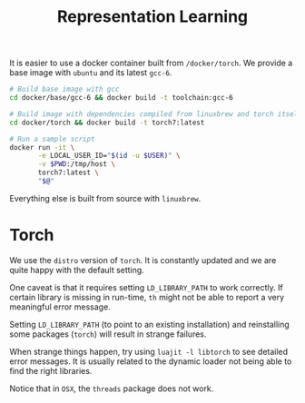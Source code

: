 #+TITLE: Representation Learning

It is easier to use a docker container built from =/docker/torch=.
We provide a base image with =ubuntu= and its latest =gcc-6=.

#+BEGIN_SRC sh
  # Build base image with gcc
  cd docker/base/gcc-6 && docker build -t toolchain:gcc-6

  # Build image with dependencies compiled from linuxbrew and torch itself
  cd docker/torch && docker build -t torch7:latest

  # Run a sample script
  docker run -it \
         -e LOCAL_USER_ID="$(id -u $USER)" \
         -v $PWD:/tmp/host \
         torch7:latest \
         "$@"
#+END_SRC

Everything else is built from source with =linuxbrew=.

* Torch
  We use the ~distro~ version of ~torch~. 
  It is constantly updated and we are quite happy with the default setting.

  One caveat is that it requires setting =LD_LIBRARY_PATH= to work correctly.
  If certain library is missing in run-time, =th= might not be able to 
  report a very meaningful error message. 

  Setting =LD_LIBRARY_PATH= (to point to an existing installation) 
  and reinstalling some packages (=torch=) will result in strange failures. 

  When strange things happen, try using =luajit -l libtorch= to see 
  detailed error messages. It is usually related to the dynamic loader not
  being able to find the right libraries. 

  Notice that in =OSX=, the =threads= package does not work.
